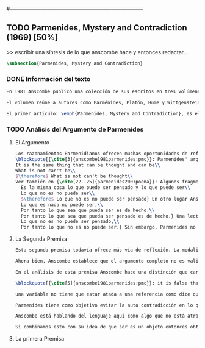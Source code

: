 #+PROPERTY: header-args:latex :tangle ../../tex/ch3/diacronico/pmc.tex
#---------------------------------------------------------------------------
# Santa Teresa Benedicta de la Cruz, ruega por nosotros

** TODO Parmenides, Mystery and Contradiction (1969) [50%]
>> escribir una síntesis de lo que anscombe hace y entonces redactar...
#+BEGIN_SRC latex
  \subsection{Parmenides, Mystery and Contradiction}
#+END_SRC
*** DONE Información del texto
    CLOSED: [2019-08-21 Wed 13:27]
#+BEGIN_SRC latex
  En 1981 Anscombe publicó una colección de sus escritos en tres volúmenes llamados \emph{The Collected Philosophical Papers of G.\,E.\,M.\,Anscombe}. El primero de estos, titulado \emph{From Parmenides to Wittgenstein}, recoge un tema presente en el \emph{Tractatus} de Wittgenstein y que Anscombe trató con gran interés: la relación entre lo concebible y lo posible. En el contexto del pensamiento de Wittgenstein la cuestión de lo concebible se encuentra dentro de la discusión sobre lo que puede ser dicho claramente. Ahí se encuentran también característicos temas Wittgensteinianos como la falta de significado, el sinsentido, lo misterioso y lo inefable; nociones que estarán presentes en el análisis de Anscombe.

  El volumen reúne a autores como Parménides, Platón, Hume y Wittgenstein en la discusión sobre esta cuestión\footnote{Cf.~ \cite[193]{teichmann2008ans}: Philosophers have grappled since ancient times with the problem of how thinkability and possibility are related, and it is characteristic of Anscombe to have drawn such diverse figures as Parmenides, Plato, Hume, and Wittgenstein into a single discussion.} y, como es característico de Anscombe, en cada artículo se le encuentra identificando rutas interesantes tomadas por los distintos autores y profundizando todavía más por caminos de reflexión que ella juzga poco explorados o no valorados del todo.

  El primer artículo: \emph{Parmenides, Mystery and Contradiction}, es el texto de una ponencia ofrecida por Anscombe en la reunión del \emph{Aristotelian Society} en \emph{21, Bedford Square} en Londres el 24 de febrero de 1969. En esta discusión Elizabeth estudia la manera en que Parménides construye su argumento acerca de lo posible y lo concebible y qué oportunidades ofrece para un análisis de esta relación. Anscombe percibe en su época la tendencia propia del modernismo de deducir lo posible desde lo concebible, sin embargo le parece más atractivo el acercamiento de Parménides y los antiguos: \blockquote[{\cite[xi]{anscombe1981parmenides}}: It was left to the moderns to deduce what could be from what could hold of thought, as we see Hume to have done. This trend is still strong. But the ancients had the better approach, arguing only that a thought was impossible because the thing was impossible, or, as the Tractatus puts it, ``Was man nicht denken kann, das kann man nicht denken'': an \emph{impossible} thought is an impossible \emph{thought}.]{Se les dejó a los modernos el deducir lo que puede ser posible desde lo que puede ser sostenido en el pensamiento, como vemos hacer a Hume. Esta tendencia sigue siendo fuerte. Pero los antiguos tuvieron el mejor acercamiento, argumentando solo que un pensamiento sería imposible porque la cosa misma es imposible, o, como lo dice el Tractatus, ``Was man nicht denken kann, das kann man nicht denken'': un pensamiento \emph{imposible} es un \emph{pensamiento} imposible.}
#+END_SRC
*** TODO Análisis del Argumento de Parmenides
**** El Argumento
#+BEGIN_SRC latex
  Los razonamientos Parmenidianos ofrecen muchas oportunidades de reflexión a Elizabeth. Ella recoge de entre ellos una argumentación sobre lo que puede existir y lo que puede ser pensado que le servirá como el foco de su análisis:
  \blockquote[{\cite[3]{anscombe1981parmenides:pmc}}: Parmenides' arguments runs:\\
  It is the same thing that can be thought and can be\\
  What is not can't be\\
  $\therefore$ What is not can't be thought\\
  Ver también en {\cite[22--25]{parmenides2007poema}}: Algunos fragmentos relacionados con el argumento presentado por Anscombe pueden ser: \ldots\textgreek{τὸ γὰρ αὐτὸ νοεῖν ἐστίν τε καὶ εἶναι.} (III); \textgreek{Χρὴ τὸ λέγειν τε νοεῖν τ' ἐὸν ἔμμεναι· ἔστι γὰρ εἶναι, μηδὲν δ' οὐκ ἔστιν} (VI); \textelp{} \textgreek{οὐ γὰρ φατὸν οὐδὲ νοητόν ἔστιν ὅπως οὐκ ἔστι.} (VIII)]{El argumento de Parmenides va así:\\
    Es la misma cosa lo que puede ser pensado y lo que puede ser\\
    Lo que no es no puede ser\\
    $\therefore$ Lo que no es no puede ser pensado} En otro lugar Anscombe plantea el mismo argumento de esta otra manera: \blockquote[{\cite[vii]{anscombe1981parmenides}}: Parmenides himself argues: What can be thought can be, What is nothing cannot be, Therefore whatever can be actually is. Therefore whatever can be thought actually is.]{Lo que puede ser pensado puede ser,\\
    Lo que es nada no puede ser,\\
    Por tanto lo que sea que pueda ser es de hecho.\\
    Por tanto lo que sea que pueda ser pensado es de hecho.} Una lectura poco atenta podría dejar la impresión de que el argumento consiste en: \blockquote[{\cite[vii]{anscombe1981parmenides}}: Only what can be thought can be, What is not cannot be thought, Therefore what is not cannot be.]{Solo lo que puede ser pensado puede ser,\\
    Lo que no es no puede ser pensado,\\
    Por tanto lo que no es no puede ser.} Sin embargo, Parmenides no argumentó así.\footnote{\cite[Cf.~][6]{anscombe1981parmenides:pmc}: \textelp{} one might, if reading inattentively, think that Parmenides did argue like that.} La segunda premisa del argumento, las proposiciones \enquote{Lo que no es no puede ser} o \enquote{Lo que es nada no puede ser}, están basadas en que \enquote{Lo que no es, es nada}\footnote{\cite[Cf.~][vii]{anscombe1981parmenides}: these arguments \textelp{} use as a premise: What is not is nothing}. El argumento, por tanto, \blockquote[{\cite[vii]{anscombe1981parmenides}}: \textins{doesn't} derive the nothingness of what-is-not from its unthinkability, but rather unthinkability from its nothingness or from its impossibility.]{no deriva la inexistencia de lo-que-no-es de su ser inconcebible, sino más bien su ser inconcebible desde su inexistencia o su imposibilidad.} Y así Anscombe insiste: \blockquote[{\cite[viii]{anscombe1981parmenides}}: If I am right, the ancients never argued from constraints on what could be a thought to restrictions on what could be, but only the other way around.]{Si estoy en lo correcto, los antiguos nunca argumentaron desde las limitaciones de lo que podría constituir un pensamiento a las restricciones sobre lo que puede ser, sino en la manera inversa.}
#+END_SRC
**** La Segunda Premisa
#+BEGIN_SRC latex
  Esta segunda premisa todavía ofrece más vía de reflexión. La modalidad según la cual sea interpretada le otorga distintas acepciones. Entendida \emph{in sensu composito}, es decir, como una proposición general, la verdad de la premisa \enquote{Lo que no es no puede ser} puede ser entendida como la imposibilidad de la afirmación \enquote{Lo que no es, es}.\footnote{\cite[Cf.~][vii]{anscombe1981parmenides}: \textelp{} the impossibility of the proposition ``What is not is'' ---i.e. the truth of ``What is not cannot be'', taken in \emph{sensu composito}} Si, por otra parte, se entiende \emph{in sensu diviso}, o como una proposición particular, puede ser interpretada como \blockquote[{\cite[3]{anscombe1981parmenides:pmc}}: Concerning that which is not, it holds that \emph{that} cannot be]{Concerniendo aquello que no es, se sostiene que \emph{eso} no puede ser}.

  Ahora bien, Anscombe establece que el argumento completo no es valido si esta segunda premisa es entendida \emph{in sensu composito}. Sin embargo, si se interpreta \emph{in sensu diviso}, la premisa misma no es creíble. Esto lo explica diciendo: \blockquote[{\cite[vii]{anscombe1981parmenides}}: The impossibility of what is not isn't just the impossibility of the proposition ``What is not, is'' ---i.e. the truth of ``What is not cannot be'', taken \emph{in sensu composito}. \emph{That} could be swept aside as irrelevant. What is not can't be indeed, but it may come to be, and in this sense what is not is possible. When it \emph{has} come to be, of course it no longer is what is not, so in calling it possible we aren't claiming that ``What is not is'' is possible. So it can't be shown to be impossible that it should come to be just by pointing to the impossibility that it is. ---But this can't be the whole story. That what is not is nothing implies that there isn't anything to come to be. So ``What is not can be'' taken in \emph{sensu diviso}, namely as: ``Concerning what is not, \emph{that} can be'' is about nothing at all. If it were about something, then it would be about something that is not, and so there'd be an example of ``What is not is'' that was true.]{La imposibilidad de lo que no es, no es solo la imposibilidad de la proposición ``lo que no es, es'' ---es decir, la verdad de ``Lo que no es no puede ser'', tomado \emph{in sensu composito}. \emph{Eso} puede ser descartado como irrelevante. Lo que no es, ciertamente no puede estar siendo, pero puede llegar a ser, y en este sentido lo que no es es posible. Cuando \emph{haya} llegado a ser, ciertamente ya no es lo que no es, así que en llamarlo posible no estamos declarando que ``Lo que no es, es'' es posible. Entonces no puede mostrarse como imposible que pueda llegar a ser solo por señalar la imposibilidad de que este siendo. ---Pero esta no puede ser toda la historia. Que lo que no es, es nada implica que no hay nada ahí para llegar a ser. Así ``Lo que no es puede ser'' tomado en \emph{sensu diviso}, digase como: ``Con respecto a lo que no es, eso puede ser'' es acerca de nada en absoluto. Si fuera acerca de algo, entonces sería sobre algo que no es, y así habría un ejemplo de ``Lo que no es, es'' que sería verdadero.} Si la premisa se toma en sentido general su significado es irrelevante para el argumento. Si se toma en sentido particular es relevante para el argumento, pero es una proposición que no es creíble; lo mismo ocurre con la conclusión: \blockquote[{\cite[3]{anscombe1981parmenides:pmc}}: Concerning that which is not, it holds that \emph{that} cannot be thought.]{Con respecto a aquello que no es, se sostiene que \emph{eso} no puede ser pensado} la cual también es increíble.

  En el análisis de esta premisa Anscombe hace una distinción que caracteriza su punto de vista sobre lo concebible y lo existente. Destaca que Parmenides actua en su argumentación bajo \blockquote[{\cite[x]{anscombe1981parmenides}}: \textelp{} the assumption that a significant term is a name of an object which is either expressed or characterized by the term.]{\textelp{} el presupuesto de que un término significativo es un nombre de un objeto que queda expresado o caracterizado por el término.} Para él ``ser'' es el término que expresa el ser, sin embargo, otros términos que no son nombres de nada son también nombres del ser, \blockquote[{\cite[x]{anscombe1981parmenides}}: What they express is what is true of being, so they characterize it as well as naming it]{Lo que expresan es lo que es verdadero del ser, así que lo caracterizan además de denominarlo.} Este presupuesto lo tiene también Platón y, a juicio de Anscombe: \blockquote[{\cite[xi]{anscombe1981parmenides}}: <<The assumption common to Plato and Parmenides is an ancestor of much philosophical theorizing and perplexity. In Aristotle \textelp{} the theory of substance and the inherence in substances of individualized forms of properties and relations of various kinds \textelp{} In Descartes \textelp{} the assertion that the descriptive terms which we use to construct even false pictures of the world must themselves stand for realities \textelp{} In Hume \textelp{} the assumption that `an object' corresponds to a term, even such a term as ``a cause'' as it occurs in ``A beginning of existence must have a cause.'' \textelp{} Brentano thinks that the mere predicative connection of terms is an `acknowledgement' \textelp{} Wittgenstein himself in the \emph{Tractatus} has language pinned to reality by its (postulated) simple names, which mean simple objects.>>]{El presupuesto común a Platón y Parmenides es un ancestro de mucha especulación y perplejidad. En Aristóteles \textelp{} la teoría de la sustancia y la inherencia en sustancias de formas individualizadas de propiedades y relaciones de varias clases \textelp{} En Descartes \textelp{} la aseveración de que los términos descriptivos que usamos para construir incluso falsas imágenes del mundo tienen que ser ellos mismos representaciones de realidades \textelp{} En Hume \textelp{} el presupuesto de que `un objeto' corresponde con un termino, incluso con un término como ``una causa'' como aparece en ``El comienzo de una existencia tiene que tener una causa.'' \textelp{} Brentano piensa que la mera conexión predicativa de términos es un `reconocimiento' \textelp{} Wittgenstein mismo en el \emph{Tractatus} tiene al lenguaje atado a la realidad por medio de sus (postulados) nombres simples, que significan objetos simples.}

  \blockquote[{\cite[5]{anscombe1981parmenides:pmc}}: it is false that one mentions either properties or objects when one uses the quantifiers binding property variables and object variables; though it has to be granted that some authors, sucha as Quine, are accostumed to speak of the reference of variables. But if this is given up, as it ought to be, Parmenides is deprived of his claim that we are commited to self-contradiction in existence just because we are willing to use a self-contradictory predicate --- e.g. in the sentence saying that nothing has a self-contradictory predicate true of it --- so that out property-variable is admitted to range over self-contradictory properties.]{}

  una variable no tiene que estar atada a una referencia como dice quine sino que puede ser empleada para evaluar la validez de una proposición teniendola como variable

  Parmenides tiene como objetivo evitar la auto contradicción en lo que existe, Anscombe parece insistir en que no es creíble que lo que no es no puede ser pensado entonces lo que dice que cree es que lo que no es puede ser en el pensamiento y para parmenides esto es una auto contradicción (self-contradiction in what exists is just what I set out to avoid, and you pretended that I could do that without accepting the conclusion ``What is not cannot be thought'' But your insistence that what is not can be has landed you in self-contradiction after all...)

  Anscombe está hablando del lenguaje aquí como algo que no está atrapado por la realidad (no es representativo), sino como dice en qli es como una herramienta que tiene el logical shape de la esencia que expresa.

  Si combinamos esto con su idea de que ser es un objeto entonces obtenemos sus resultados más alocados
#+END_SRC
**** La primera Premisa
#+BEGIN_SRC latex

#+END_SRC
